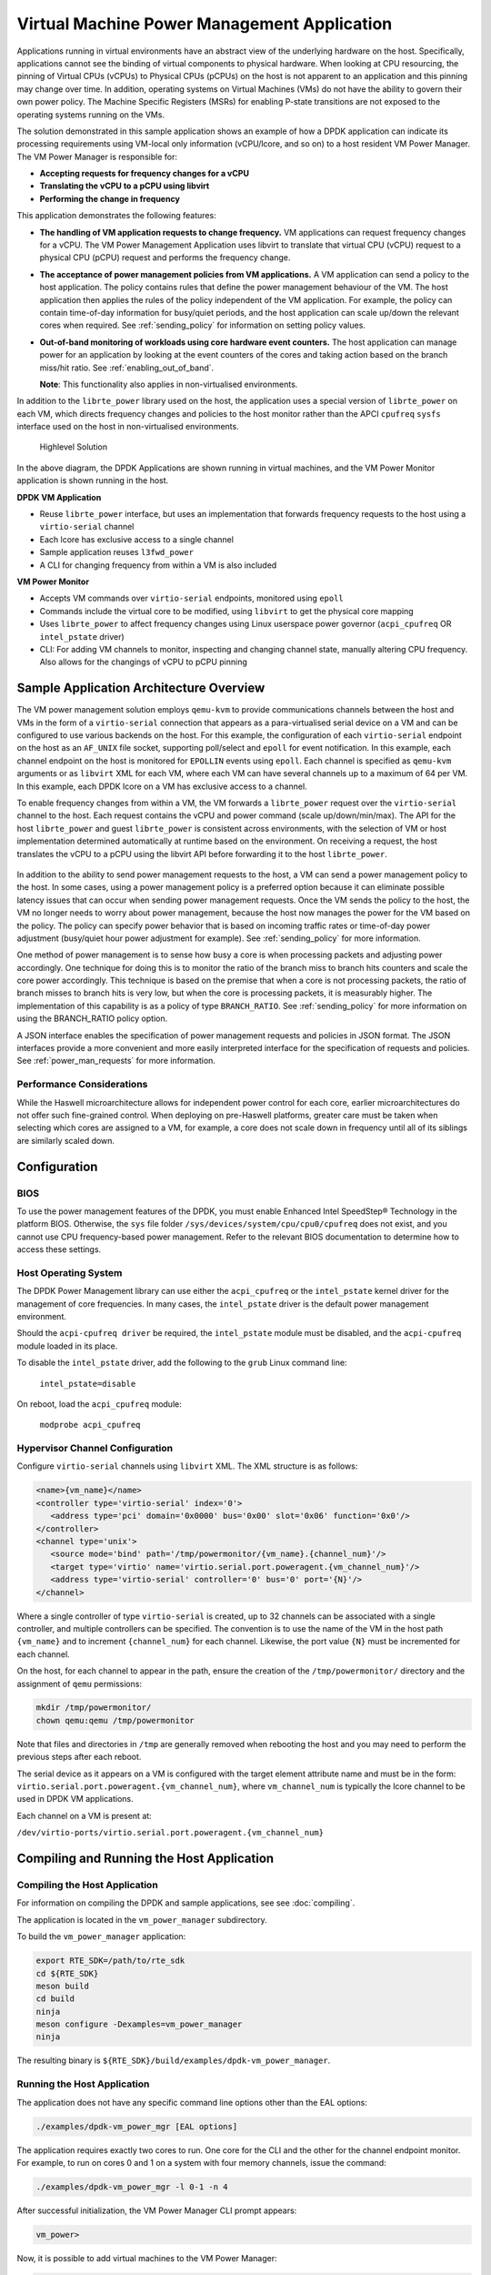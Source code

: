 ..  SPDX-License-Identifier: BSD-3-Clause
    Copyright(c) 2010-2014 Intel Corporation.

Virtual Machine Power Management Application
============================================

Applications running in virtual environments have an abstract view of
the underlying hardware on the host. Specifically, applications cannot
see the binding of virtual components to physical hardware. When looking
at CPU resourcing, the pinning of Virtual CPUs (vCPUs) to Physical CPUs
(pCPUs) on the host is not apparent to an application and this pinning
may change over time. In addition, operating systems on Virtual Machines
(VMs) do not have the ability to govern their own power policy. The
Machine Specific Registers (MSRs) for enabling P-state transitions are
not exposed to the operating systems running on the VMs.

The solution demonstrated in this sample application shows an example of
how a DPDK application can indicate its processing requirements using
VM-local only information (vCPU/lcore, and so on) to a host resident VM
Power Manager. The VM Power Manager is responsible for:

- **Accepting requests for frequency changes for a vCPU**
- **Translating the vCPU to a pCPU using libvirt**
- **Performing the change in frequency**

This application demonstrates the following features:

- **The handling of VM application requests to change frequency.**
  VM applications can request frequency changes for a vCPU. The VM
  Power Management Application uses libvirt to translate that
  virtual CPU (vCPU) request to a physical CPU (pCPU) request and
  performs the frequency change.

- **The acceptance of power management policies from VM applications.**
  A VM application can send a policy to the host application. The
  policy contains rules that define the power management behaviour
  of the VM. The host application then applies the rules of the
  policy independent of the VM application. For example, the
  policy can contain time-of-day information for busy/quiet
  periods, and the host application can scale up/down the relevant
  cores when required. See :ref:`sending_policy` for information on
  setting policy values.

- **Out-of-band monitoring of workloads using core hardware event counters.**
  The host application can manage power for an application by looking
  at the event counters of the cores and taking action based on the
  branch miss/hit ratio. See :ref:`enabling_out_of_band`.

  **Note**: This functionality also applies in non-virtualised environments.

In addition to the ``librte_power`` library used on the host, the
application uses a special version of ``librte_power`` on each VM, which
directs frequency changes and policies to the host monitor rather than
the APCI ``cpufreq`` ``sysfs`` interface used on the host in non-virtualised
environments.

.. _figure_vm_power_mgr_highlevel:

.. figure:: img/vm_power_mgr_highlevel.*

   Highlevel Solution

In the above diagram, the DPDK Applications are shown running in
virtual machines, and the VM Power Monitor application is shown running
in the host.

**DPDK VM Application**

- Reuse ``librte_power`` interface, but uses an implementation that
  forwards frequency requests to the host using a ``virtio-serial`` channel
- Each lcore has exclusive access to a single channel
- Sample application reuses ``l3fwd_power``
- A CLI for changing frequency from within a VM is also included

**VM Power Monitor**

- Accepts VM commands over ``virtio-serial`` endpoints, monitored
  using ``epoll``
- Commands include the virtual core to be modified, using ``libvirt`` to get
  the physical core mapping
- Uses ``librte_power`` to affect frequency changes using Linux userspace
  power governor (``acpi_cpufreq`` OR ``intel_pstate`` driver)
- CLI: For adding VM channels to monitor, inspecting and changing channel
  state, manually altering CPU frequency. Also allows for the changings
  of vCPU to pCPU pinning

Sample Application Architecture Overview
----------------------------------------

The VM power management solution employs ``qemu-kvm`` to provide
communications channels between the host and VMs in the form of a
``virtio-serial`` connection that appears as a para-virtualised serial
device on a VM and can be configured to use various backends on the
host. For this example, the configuration of each ``virtio-serial`` endpoint
on the host as an ``AF_UNIX`` file socket, supporting poll/select and
``epoll`` for event notification. In this example, each channel endpoint on
the host is monitored for ``EPOLLIN`` events using ``epoll``. Each channel
is specified as ``qemu-kvm`` arguments or as ``libvirt`` XML for each VM,
where each VM can have several channels up to a maximum of 64 per VM. In this
example, each DPDK lcore on a VM has exclusive access to a channel.

To enable frequency changes from within a VM, the VM forwards a
``librte_power`` request over the ``virtio-serial`` channel to the host. Each
request contains the vCPU and power command (scale up/down/min/max). The
API for the host ``librte_power`` and guest ``librte_power`` is consistent
across environments, with the selection of VM or host implementation
determined automatically at runtime based on the environment. On
receiving a request, the host translates the vCPU to a pCPU using the
libvirt API before forwarding it to the host ``librte_power``.


.. _figure_vm_power_mgr_vm_request_seq:

.. figure:: img/vm_power_mgr_vm_request_seq.*

In addition to the ability to send power management requests to the
host, a VM can send a power management policy to the host. In some
cases, using a power management policy is a preferred option because it
can eliminate possible latency issues that can occur when sending power
management requests. Once the VM sends the policy to the host, the VM no
longer needs to worry about power management, because the host now
manages the power for the VM based on the policy. The policy can specify
power behavior that is based on incoming traffic rates or time-of-day
power adjustment (busy/quiet hour power adjustment for example). See
:ref:`sending_policy` for more information.

One method of power management is to sense how busy a core is when
processing packets and adjusting power accordingly. One technique for
doing this is to monitor the ratio of the branch miss to branch hits
counters and scale the core power accordingly. This technique is based
on the premise that when a core is not processing packets, the ratio of
branch misses to branch hits is very low, but when the core is
processing packets, it is measurably higher. The implementation of this
capability is as a policy of type ``BRANCH_RATIO``.
See :ref:`sending_policy` for more information on using the
BRANCH_RATIO policy option.

A JSON interface enables the specification of power management requests
and policies in JSON format. The JSON interfaces provide a more
convenient and more easily interpreted interface for the specification
of requests and policies. See :ref:`power_man_requests` for more information.

Performance Considerations
~~~~~~~~~~~~~~~~~~~~~~~~~~

While the Haswell microarchitecture allows for independent power control
for each core, earlier microarchitectures do not offer such fine-grained
control. When deploying on pre-Haswell platforms, greater care must be
taken when selecting which cores are assigned to a VM, for example, a
core does not scale down in frequency until all of its siblings are
similarly scaled down.

Configuration
-------------

BIOS
~~~~

To use the power management features of the DPDK, you must enable
Enhanced Intel SpeedStep® Technology in the platform BIOS. Otherwise,
the ``sys`` file folder ``/sys/devices/system/cpu/cpu0/cpufreq`` does not
exist, and you cannot use CPU frequency-based power management. Refer to the
relevant BIOS documentation to determine how to access these settings.

Host Operating System
~~~~~~~~~~~~~~~~~~~~~

The DPDK Power Management library can use either the ``acpi_cpufreq`` or
the ``intel_pstate`` kernel driver for the management of core frequencies. In
many cases, the ``intel_pstate`` driver is the default power management
environment.

Should the ``acpi-cpufreq driver`` be required, the ``intel_pstate``
module must be disabled, and the ``acpi-cpufreq`` module loaded in its place.

To disable the ``intel_pstate`` driver, add the following to the ``grub``
Linux command line:

   ``intel_pstate=disable``

On reboot, load the ``acpi_cpufreq`` module:

   ``modprobe acpi_cpufreq``

Hypervisor Channel Configuration
~~~~~~~~~~~~~~~~~~~~~~~~~~~~~~~~

Configure ``virtio-serial`` channels using ``libvirt`` XML.
The XML structure is as follows: 

.. code-block:: XML

   <name>{vm_name}</name>
   <controller type='virtio-serial' index='0'>
      <address type='pci' domain='0x0000' bus='0x00' slot='0x06' function='0x0'/>
   </controller>
   <channel type='unix'>
      <source mode='bind' path='/tmp/powermonitor/{vm_name}.{channel_num}'/>
      <target type='virtio' name='virtio.serial.port.poweragent.{vm_channel_num}'/>
      <address type='virtio-serial' controller='0' bus='0' port='{N}'/>
   </channel>

Where a single controller of type ``virtio-serial`` is created, up to 32
channels can be associated with a single controller, and multiple
controllers can be specified. The convention is to use the name of the
VM in the host path ``{vm_name}`` and to increment ``{channel_num}`` for each
channel. Likewise, the port value ``{N}`` must be incremented for each
channel.

On the host, for each channel to appear in the path, ensure the creation
of the ``/tmp/powermonitor/`` directory and the assignment of ``qemu``
permissions:

.. code-block:: console

   mkdir /tmp/powermonitor/
   chown qemu:qemu /tmp/powermonitor

Note that files and directories in ``/tmp`` are generally removed when
rebooting the host and you may need to perform the previous steps after
each reboot.

The serial device as it appears on a VM is configured with the target
element attribute name and must be in the form:
``virtio.serial.port.poweragent.{vm_channel_num}``, where
``vm_channel_num`` is typically the lcore channel to be used in
DPDK VM applications.

Each channel on a VM is present at:

``/dev/virtio-ports/virtio.serial.port.poweragent.{vm_channel_num}``

Compiling and Running the Host Application
------------------------------------------

Compiling the Host Application
~~~~~~~~~~~~~~~~~~~~~~~~~~~~~~

For information on compiling the DPDK and sample applications, see
see :doc:`compiling`.

The application is located in the ``vm_power_manager`` subdirectory.

To build the ``vm_power_manager`` application:

.. code-block:: console

   export RTE_SDK=/path/to/rte_sdk
   cd ${RTE_SDK}
   meson build
   cd build
   ninja
   meson configure -Dexamples=vm_power_manager
   ninja

The resulting binary is ``${RTE_SDK}/build/examples/dpdk-vm_power_manager``.

Running the Host Application
~~~~~~~~~~~~~~~~~~~~~~~~~~~~

The application does not have any specific command line options other
than the EAL options:

.. code-block:: console

   ./examples/dpdk-vm_power_mgr [EAL options]

The application requires exactly two cores to run. One core for the CLI
and the other for the channel endpoint monitor. For example, to run on
cores 0 and 1 on a system with four memory channels, issue the command:

.. code-block:: console

   ./examples/dpdk-vm_power_mgr -l 0-1 -n 4

After successful initialization, the VM Power Manager CLI prompt appears:

.. code-block:: console

   vm_power>

Now, it is possible to add virtual machines to the VM Power Manager:

.. code-block:: console

   vm_power> add_vm {vm_name}

When a ``{vm_name}`` is specified with the ``add_vm`` command, a lookup is
performed with ``libvirt`` to ensure that the VM exists. ``{vm_name}`` is a
unique identifier to associate channels with a particular VM and for
executing operations on a VM within the CLI. VMs do not have to be
running to add them.

It is possible to issue several commands from the CLI to manage VMs.

Remove the virtual machine identified by ``{vm_name}`` from the VM Power
Manager using the command:

.. code-block:: console

   rm_vm {vm_name}

Add communication channels for the specified VM using the following
command. The ``virtio`` channels must be enabled in the VM configuration
(``qemu/libvirt``) and the associated VM must be active. ``{list}`` is a
comma-separated list of channel numbers to add. Specifying the keyword
``all`` attempts to add all channels for the VM:

.. code-block:: console

   set_pcpu {vm_name} {vcpu} {pcpu}

  Enable query of physical core information from a VM:

.. code-block:: console

   set_query {vm_name} enable|disable

Manual control and inspection can also be carried in relation CPU frequency scaling:

  Get the current frequency for each core specified in the mask:

.. code-block:: console

   show_cpu_freq_mask {mask}

  Set the current frequency for the cores specified in {core_mask} by scaling each up/down/min/max:

.. code-block:: console

   add_channels {vm_name} {list}|all

Enable or disable the communication channels in ``{list}`` (comma-separated)
for the specified VM. Alternatively, replace ``list`` with the keyword
``all``. Disabled channels receive packets on the host. However, the commands
they specify are ignored. Set the status to enabled to begin processing
requests again:

.. code-block:: console

   set_channel_status {vm_name} {list}|all enabled|disabled

Print to the CLI information on the specified VM. The information lists
the number of vCPUs, the pinning to pCPU(s) as a bit mask, along with
any communication channels associated with each VM, and the status of
each channel:

.. code-block:: console

   show_vm {vm_name}

Set the binding of a virtual CPU on a VM with name ``{vm_name}`` to the
physical CPU mask:

.. code-block:: console

   set_pcpu_mask {vm_name} {vcpu} {pcpu}

Set the binding of the virtual CPU on the VM to the physical CPU:
 
  .. code-block:: console

   set_pcpu {vm_name} {vcpu} {pcpu}

It is also possible to perform manual control and inspection in relation
to CPU frequency scaling.

Get the current frequency for each core specified in the mask:

.. code-block:: console

   show_cpu_freq_mask {mask}

Set the current frequency for the cores specified in ``{core_mask}`` by
scaling each up/down/min/max:

.. code-block:: console

   set_cpu_freq {core_mask} up|down|min|max

Get the current frequency for the specified core:

.. code-block:: console

   show_cpu_freq {core_num}

Set the current frequency for the specified core by scaling up/down/min/max:

.. code-block:: console

   set_cpu_freq {core_num} up|down|min|max

.. _enabling_out_of_band:

Command Line Options for Enabling Out-of-band Branch Ratio Monitoring
~~~~~~~~~~~~~~~~~~~~~~~~~~~~~~~~~~~~~~~~~~~~~~~~~~~~~~~~~~~~~~~~~~~~~

There are a couple of command line parameters for enabling the out-of-band
monitoring of branch ratios on cores doing busy polling using PMDs as
described below:

``--core-branch-ratio {list of cores}:{branch ratio for listed cores}``
   Specify the list of cores to monitor the ratio of branch misses
   to branch hits.  A tightly-polling PMD thread has a very low
   branch ratio, therefore the core frequency scales down to the
   minimum allowed value. On receiving packets, the code path changes,
   causing the branch ratio to increase. When the ratio goes above
   the ratio threshold, the core frequency scales up to the maximum
   allowed value. The specified branch-ratio is a floating point number
   that identifies the threshold at which to scale up or down for the
   elements of the core-list. If not included the default branch ratio of
   0.01 but will need adjustment for different workloads

   This parameter can be used multiple times for different sets of cores.
   The branch ratio mechanism can also be useful for non-PMD cores and
   hyper-threaded environments where C-States are disabled.


Compiling and Running the Guest Applications
--------------------------------------------

It is possible to use the ``l3fwd-power`` application (for example) with the
``vm_power_manager``.

The distribution also provides a guest CLI for validating the setup.

For both ``l3fwd-power`` and the guest CLI, the host application must use
the ``add_channels`` command to monitor the channels for the VM. To do this,
issue the following commands in the host application:

.. code-block:: console

   vm_power> add_vm vmname
   vm_power> add_channels vmname all
   vm_power> set_channel_status vmname all enabled
   vm_power> show_vm vmname

Compiling the Guest Application
~~~~~~~~~~~~~~~~~~~~~~~~~~~~~~~

For information on compiling DPDK and the sample applications in general,
see :doc:`compiling`.

For compiling and running the ``l3fwd-power`` sample application, see
:doc:`l3_forward_power_man`.

The application is in the ``guest_cli`` subdirectory under ``vm_power_manager``.

To build the ``dpdk-guest_cli`` application:

.. code-block:: console

   export RTE_SDK=/path/to/rte_sdk
   cd ${RTE_SDK}
   meson build
   cd build
   ninja
   meson configure -Dexamples=vm_power_manager/guest_cli
   ninja

The resulting binary is ``${RTE_SDK}/build/examples/dpdk-guest_cli``.

Running the Guest Application
~~~~~~~~~~~~~~~~~~~~~~~~~~~~~

The standard EAL command line parameters are necessary:

.. code-block:: console

   ./examples/dpdk-guest_cli [EAL options] -- [guest options]

The guest example uses a channel for each lcore enabled. For example, to
run on cores 0, 1, 2 and 3:

.. code-block:: console

   ./examples/dpdk-guest_cli -l 0-3

.. _sending_policy:

Command Line Options Available When Sending a Policy to the Host
~~~~~~~~~~~~~~~~~~~~~~~~~~~~~~~~~~~~~~~~~~~~~~~~~~~~~~~~~~~~~~~~

Optionally, there are several command line options for a user who needs
to send a power policy to the host application:

``--vm-name {name of guest vm}``
   Allows the user to change the virtual machine name
   passed down to the host application using the power policy.
   The default is ubuntu2.

``--vcpu-list {list vm cores}``
   A comma-separated list of cores in the VM that the user
   wants the host application to monitor.
   The list of cores in any VM starts at zero,
   and the host application maps these to the physical cores
   once the policy passes down to the host.
   Valid syntax includes individual cores 2,3,4,
   a range of cores 2-4, or a combination of both 1,3,5-7.

``--busy-hours {list of busy hours}``
   A comma-separated list of hours in which to set the core
   frequency to the maximum.
   Valid syntax includes individual hours 2,3,4,
   a range of hours 2-4, or a combination of both 1,3,5-7.
   Valid hour values are 0 to 23.

``--quiet-hours {list of quiet hours}``
   A comma-separated list of hours in which to set the core frequency
   to minimum. Valid syntax includes individual hours 2,3,4,
   a range of hours 2-4, or a combination of both 1,3,5-7.
   Valid hour values are 0 to 23.

``--policy {policy type}``
   The type of policy. This can be one of the following values:

   - TRAFFIC - Based on incoming traffic rates on the NIC.
   - TIME - Uses a busy/quiet hours policy.
   - BRANCH_RATIO - Uses branch ratio counters to determine core busyness.
   - WORKLOAD - Sets the frequency to low, medium or high
     based on the received policy setting.

   **Note**: Not all policy types need all parameters.
   For example, BRANCH_RATIO only needs the vcpu-list parameter.

After successful initialization, the VM Power Manager Guest CLI prompt
appears:

.. code-block:: console

   vm_power(guest)>

To change the frequency of an lcore, use a ``set_cpu_freq`` command similar
to the following:

.. code-block:: console

   set_cpu_freq {core_num} up|down|min|max

where, ``{core_num}`` is the lcore and channel to change frequency by
scaling up/down/min/max.

To start an application, configure the power policy, and send it to the
host, use a command like the following:

.. code-block:: console

   ./examples/dpdk-guest_cli -l 0-3 -n 4 -- --vm-name=ubuntu --policy=BRANCH_RATIO --vcpu-list=2-4

Once the VM Power Manager Guest CLI appears, issuing the 'send_policy now' command
will send the policy to the host:

.. code-block:: console

  send_policy now

Once the policy is sent to the host, the host application takes over the power monitoring
of the specified cores in the policy.

.. _power_man_requests:

JSON Interface for Power Management Requests and Policies
---------------------------------------------------------

In addition to the command line interface for the host command, and a
``virtio-serial`` interface for VM power policies, there is also a JSON
interface through which power commands and policies can be sent.

**Note**: This functionality adds a dependency on the Jansson library.
Install the Jansson development package on the system to avail of the
JSON parsing functionality in the app. Issue the ``apt-get install
libjansson-dev`` command to install the development package. The command
and package name may be different depending on your operating system. It
is worth noting that the app builds successfully if this package is not
present, but a warning displays during compilation, and the JSON parsing
functionality is not present in the app.

Send a request or policy to the VM Power Manager by simply opening a
fifo file at ``/tmp/powermonitor/fifo``, writing a JSON string to that file,
and closing the file.

The JSON string can be a power management request or a policy, and takes
the following format:

.. code-block:: javascript

   {"packet_type": {
   "pair_1": value,
   "pair_2": value
   }}

The ``packet_type`` header can contain one of two values, depending on
whether a power management request or policy is being sent. The two
possible values are ``instruction`` and ``policy`` and the expected name-value
pairs are different depending on which type is sent.

The pairs are in the format of standard JSON name-value pairs. The value
type varies between the different name-value pairs, and may be integers,
strings, arrays, and so on. See :ref:`json_interface_ex`
for examples of policies and instructions and
:ref:`json_name_value_pair` for the supported names and value types.

.. _json_interface_ex:

JSON Interface Examples
~~~~~~~~~~~~~~~~~~~~~~~

The following is an example JSON string that creates a time-profile
policy.

.. code-block:: JSON

   {"policy": {
   "name": "ubuntu",
   "command": "create",
   "policy_type": "TIME",
   "busy_hours":[ 17, 18, 19, 20, 21, 22, 23 ],
   "quiet_hours":[ 2, 3, 4, 5, 6 ],
   "core_list":[ 11 ]
   }}

The following is an example JSON string that removes the named policy.

.. code-block:: JSON

   {"policy": {
   "name": "ubuntu",
   "command": "destroy",
   }}

The following is an example JSON string for a power management request.

.. code-block:: JSON

   {"instruction": {
   "name": "ubuntu",
   "command": "power",
   "unit": "SCALE_MAX",
   "resource_id": 10
   }}

To query the available frequences of an lcore, use the query_cpu_freq command.
Where {core_num} is the lcore to query.
Before using this command, please enable responses via the set_query command on the host.

.. code-block:: console

  query_cpu_freq {core_num}|all

To query the capabilities of an lcore, use the query_cpu_caps command.
Where {core_num} is the lcore to query.
Before using this command, please enable responses via the set_query command on the host.

.. code-block:: console

  query_cpu_caps {core_num}|all

To start the application and configure the power policy, and send it to the host:

.. code-block:: console

 ./examples/dpdk-guest_cli -l 0-3 -n 4 -- --vm-name=ubuntu --policy=BRANCH_RATIO --vcpu-list=2-4

Once the VM Power Manager Guest CLI appears, issuing the 'send_policy now' command
will send the policy to the host:

.. code-block:: console

  send_policy now

Once the policy is sent to the host, the host application takes over the power monitoring
of the specified cores in the policy.

.. _json_name_value_pair:

JSON Name-value Pairs
~~~~~~~~~~~~~~~~~~~~~

The following are the name-value pairs supported by the JSON interface:

-  `avg_packet_thresh`_
-  `busy_hours`_
-  `command`_
-  `core_list`_
-  `mac_list`_
-  `max_packet_thresh`_
-  `name`_
-  `policy_type`_
-  `quiet_hours`_
-  `resource_id`_
-  `unit`_
-  `workload`_

avg_packet_thresh
^^^^^^^^^^^^^^^^^

Description
   The threshold below which the frequency is set to the minimum value
   for the TRAFFIC policy.
   If the traffic rate is above this value and below the maximum value,
   the frequency is set to medium.
Type
   integer
Values
   The number of packets below which the TRAFFIC policy applies
   the minimum frequency, or the medium frequency
   if between the average and maximum thresholds.
Required
   Yes
Example
   ``"avg_packet_thresh": 100000``

busy_hours
^^^^^^^^^^

Description
   The hours of the day in which we scale up the cores for busy times.
Type
   array of integers
Values
   An array with a list of hour values (0-23).
Required
   For the TIME policy only.
Example
   ``"busy_hours":[ 17, 18, 19, 20, 21, 22, 23 ]``

command
^^^^^^^

Description
   The type of packet to send to the VM Power Manager.
   It is possible to create or destroy a policy or send a direct command
   to adjust the frequency of a core,
   as is possible on the command line interface.
Type
   string
Values
   Possible values are:
   - CREATE: Create a new policy.
   - DESTROY: Remove an existing policy.
   - POWER: Send an immediate command, max, min, and so on.
Required
   Yes
Example
   ``"command": "CREATE"``

core_list
^^^^^^^^^

Description
   The cores to which to apply a policy.
Type
   array of integers
Values
   An array with a list of virtual CPUs.
Required
   For CREATE/DESTROY policy requests only.
Example
   ``"core_list":[ 10, 11 ]``

mac_list
^^^^^^^^

Description
   When the policy is of type TRAFFIC,
   it is necessary to specify the MAC addresses that the host must monitor.
Type
   array of strings
Values
   An array with a list of MAC address strings.
Required
   For TRAFFIC policy types only.
Example
   ``"mac_list":[ "de:ad:be:ef:01:01","de:ad:be:ef:01:02" ]``

max_packet_thresh
^^^^^^^^^^^^^^^^^

Description
   In a policy of type TRAFFIC,
   the threshold value above which the frequency is set to a maximum.
Type
   integer
Values
   The number of packets per interval above which
   the TRAFFIC policy applies the maximum frequency.
Required
   For the TRAFFIC policy only.
Example
   ``"max_packet_thresh": 500000``

name
^^^^

Description
   The name of the VM or host.
   Allows the parser to associate the policy with the relevant VM or host OS.
Type
   string
Values
   Any valid string.
Required
   Yes
Example
   ``"name": "ubuntu2"``

policy_type
^^^^^^^^^^^

Description
   The type of policy to apply.
   See the ``--policy`` option description for more information.
Type
   string
Values
   Possible values are:

   - TIME: Time-of-day policy.
     Scale the frequencies of the relevant cores up/down
     depending on busy and quiet hours.
   - TRAFFIC: Use statistics from the NIC and scale up and down accordingly.
   - WORKLOAD: Determine how heavily loaded the cores are
     and scale up and down accordingly.
   - BRANCH_RATIO: An out-of-band policy that looks at the ratio
     between branch hits and misses on a core
     and uses that information to determine how much packet processing
     a core is doing.

Required
   For ``CREATE`` and ``DESTROY`` policy requests only.
Example
   ``"policy_type": "TIME"``

quiet_hours
^^^^^^^^^^^

Description
   The hours of the day to scale down the cores for quiet times.
Type
   array of integers
Values
   An array with a list of hour numbers with values in the range 0 to 23.
Required
   For the TIME policy only.
Example
   ``"quiet_hours":[ 2, 3, 4, 5, 6 ]``

resource_id
^^^^^^^^^^^

Description
   The core to which to apply a power command.
Type
   integer
Values
   A valid core ID for the VM or host OS.
Required
   For the ``POWER`` instruction only.
Example
   ``"resource_id": 10``

unit
^^^^

Description
   The type of power operation to apply in the command.
Type
   string
Values
   - SCALE_MAX: Scale the frequency of this core to the maximum.
   - SCALE_MIN: Scale the frequency of this core to the minimum.
   - SCALE_UP: Scale up the frequency of this core.
   - SCALE_DOWN: Scale down the frequency of this core.
   - ENABLE_TURBO: Enable Intel® Turbo Boost Technology for this core.
   - DISABLE_TURBO: Disable Intel® Turbo Boost Technology for this core.
Required
   For the ``POWER`` instruction only.
Example
   ``"unit": "SCALE_MAX"``

workload
^^^^^^^^

Description
   In a policy of type WORKLOAD,
   it is necessary to specify how heavy the workload is.
Type
   string
Values
   - HIGH: Scale the frequency of this core to maximum.
   - MEDIUM: Scale the frequency of this core to minimum.
   - LOW: Scale up the frequency of this core.
Required
   For the ``WORKLOAD`` policy only.
Example
   ``"workload": "MEDIUM"``
